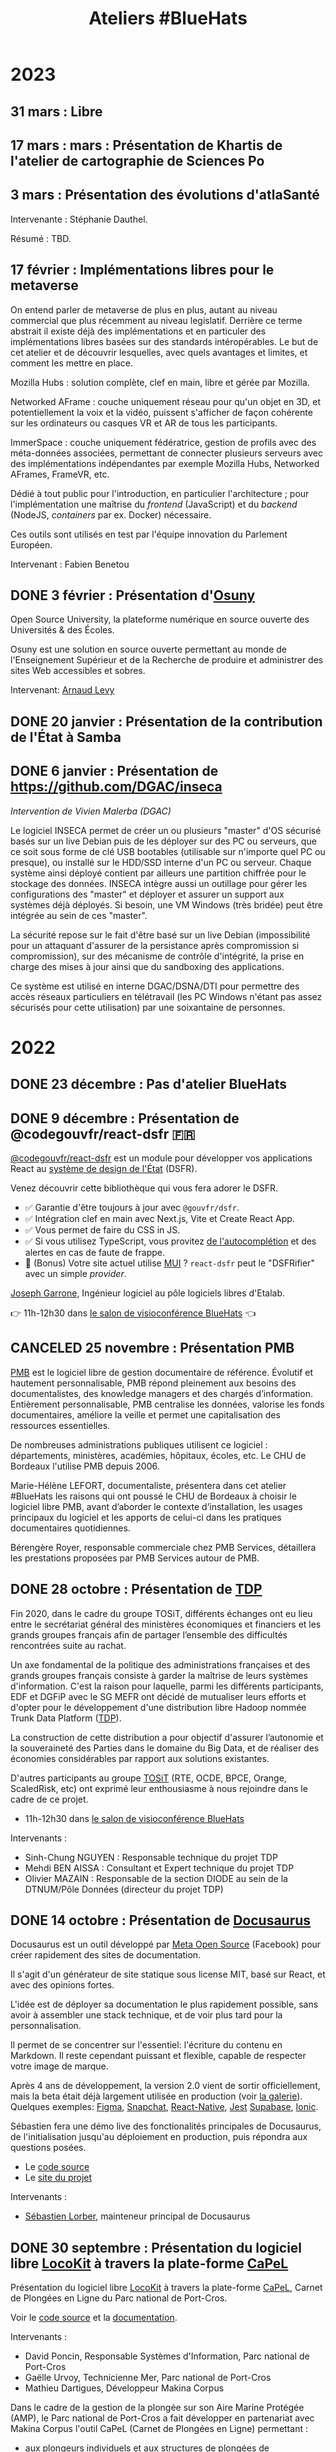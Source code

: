#+title: Ateliers #BlueHats
#+category: BLH

* 2023
  :PROPERTIES:
  :ID:       320a0c70-7e0d-4244-b756-ee99bf34e8b5
  :END:

** 31 mars : Libre
   :PROPERTIES:
   :ID:       3ca2f091-ca04-45dd-87a0-c7d3a4f9619c
   :END:

** 17 mars : mars : Présentation de Khartis de l'atelier de cartographie de Sciences Po
   :PROPERTIES:
   :ID:       586d2b25-dfa3-4203-8f7a-90284757e8f7
   :END:

** 3 mars : Présentation des évolutions d'atlaSanté
   SCHEDULED: <2023-03-03 ven. 11:00-12:30>
   :PROPERTIES:
   :ID:       dc80d464-2fe5-4e3b-b8f6-b24ccf0c2f5e
   :END:

Intervenante : Stéphanie Dauthel.

Résumé : TBD.

** 17 février : Implémentations libres pour le metaverse
   SCHEDULED: <2023-02-17 ven. 11:00-12:30>
   :PROPERTIES:
   :ID:       4d5b15ef-2bb7-41a9-8fef-462f1aec7046
   :END:
   
On entend parler de metaverse de plus en plus, autant au niveau
commercial que plus récemment au niveau legislatif.  Derrière ce terme
abstrait il existe déjà des implémentations et en particuler des
implémentations libres basées sur des standards intéropérables.  Le
but de cet atelier et de découvrir lesquelles, avec quels avantages et
limites, et comment les mettre en place.

Mozilla Hubs : solution complète, clef en main, libre et gérée par
Mozilla.

Networked AFrame : couche uniquement réseau pour qu'un objet en 3D, et
potentiellement la voix et la vidéo, puissent s'afficher de façon
cohérente sur les ordinateurs ou casques VR et AR de tous les
participants.

ImmerSpace : couche uniquement fédératrice, gestion de profils avec
des méta-données associées, permettant de connecter plusieurs serveurs
avec des implémentations indépendantes par exemple Mozilla Hubs,
Networked AFrames, FrameVR, etc.

Dédié à tout public pour l'introduction, en particulier
l'architecture ; pour l'implémentation une maîtrise du /frontend/
(JavaScript) et du /backend/ (NodeJS, /containers/ par ex. Docker)
nécessaire.

Ces outils sont utilisés en test par l'équipe innovation du Parlement
Européen.

Intervenant : Fabien Benetou
   
** DONE 3 février : Présentation d'[[https://www.osuny.org][Osuny]]
   SCHEDULED: <2023-02-03 ven. 11:00-12:30>
   :PROPERTIES:
   :ID:       7d92e667-7b5e-4e9b-8f84-08a9f43ebd15
   :END:

Open Source University, la plateforme numérique en source ouverte des Universités & des Écoles.

Osuny est une solution en source ouverte permettant au monde de l'Enseignement Supérieur et de la Recherche de produire et administrer des sites Web accessibles et sobres.

Intervenant: [[https://github.com/arnaudlevy][Arnaud Levy]]

** DONE 20 janvier : Présentation de la contribution de l'État à Samba
   SCHEDULED: <2023-01-20 ven. 11:00-12:30>
   :PROPERTIES:
   :ID:       689a45e6-4668-4ac2-a7bb-7e743112bfc2
   :END:

** DONE 6 janvier : Présentation de https://github.com/DGAC/inseca
   SCHEDULED: <2023-01-06 ven. 11:00-12:30>
   :PROPERTIES:
   :ID:       dc86234d-4422-43f2-9829-2dab192fb886
   :END:

/Intervention de Vivien Malerba (DGAC)/

Le logiciel INSECA permet de créer un ou plusieurs "master" d'OS
sécurisé basés sur un live Debian puis de les déployer sur des PC ou
serveurs, que ce soit sous forme de clé USB bootables (utilisable sur
n'importe quel PC ou presque), ou installé sur le HDD/SSD interne d'un
PC ou serveur. Chaque système ainsi déployé contient par ailleurs une
partition chiffrée pour le stockage des données. INSECA intègre aussi
un outillage pour gérer les configurations des "master" et déployer et
assurer un support aux systèmes déjà déployés. Si besoin, une VM
Windows (très bridée) peut être intégrée au sein de ces "master".

La sécurité repose sur le fait d'être basé sur un live Debian
(impossibilité pour un attaquant d'assurer de la persistance après
compromission si compromission), sur des mécanisme de contrôle
d'intégrité, la prise en charge des mises à jour ainsi que du
sandboxing des applications.

Ce système est utilisé en interne DGAC/DSNA/DTI pour permettre des
accès réseaux particuliers en télétravail (les PC Windows n'étant pas
assez sécurisés pour cette utilisation) par une soixantaine de
personnes.

* 2022
  :PROPERTIES:
  :ID:       4ee2e336-8ae9-400d-810b-c1a5c173add6
  :END:

** DONE 23 décembre : Pas d'atelier BlueHats
   SCHEDULED: <2022-12-23 ven. 11:00-12:30>
   :PROPERTIES:
   :ID:       7e20fbd3-3326-4395-84c2-e178c31f3a1b
   :END:
   
** DONE 9 décembre : Présentation de @codegouvfr/react-dsfr 🇫🇷
   SCHEDULED: <2022-12-09 ven. 11:00-12:30>
   :PROPERTIES:
   :ID:       ece52908-62d2-11ed-9b6a-0242ac120002
   :END:
   
[[https://github.com/etalab/react-dsfr][@codegouvfr/react-dsfr]] est un module pour développer vos applications
React au [[https://www.systeme-de-design.gouv.fr/][système de design de l'État]] (DSFR).

Venez découvrir cette bibliothèque qui vous fera adorer le DSFR.

- ✅ Garantie d'être toujours à jour avec =@gouvfr/dsfr=.
- ✅ Intégration clef en main avec Next.js, Vite et Create React App.
- ✅ Vous permet de faire du CSS in JS.  
- ✅ Si vous utilisez TypeScript, vous provitez [[https://2099829344-files.gitbook.io/~/files/v0/b/gitbook-x-prod.appspot.com/o/spaces%2Fcccd1rMVr8ooPvsgugcw%2Fuploads%2FUp21VsKVEqa9DrxkB3sX%2Ffrcx.gif?alt=media&token=3bc1be6d-8d31-423f-8525-1386bb49c24b][de l'autocomplétion]] et des alertes en cas de faute de frappe.
- 🐸 (Bonus) Votre site actuel utilise [[https://mui.org][MUI]] ? =react-dsfr= peut le "DSFRifier" avec un simple /provider/.

[[https://github.com/garronej][Joseph Garrone]], Ingénieur logiciel au pôle logiciels libres d'Etalab.

👉 11h-12h30 dans [[https://webinaire.numerique.gouv.fr//meeting/signin/362/creator/369/hash/84c9902a44b481830388d5d69c808eb669da0a5b][le salon de visioconférence BlueHats]] 👈
   
** CANCELED 25 novembre : Présentation PMB
   SCHEDULED: <2022-11-25 ven. 11:00-12:30>
   :PROPERTIES:
   :ID:       901b282d-ac1c-4abe-8593-b92a88f04683
   :END:

[[https://fr.wikipedia.org/wiki/PMB_(logiciel)][PMB]] est le logiciel libre de gestion documentaire de référence.
Évolutif et hautement personnalisable, PMB répond pleinement aux
besoins des documentalistes, des knowledge managers et des chargés
d’information. Entièrement personnalisable, PMB centralise les
données, valorise les fonds documentaires, améliore la veille et
permet une capitalisation des ressources essentielles.

De nombreuses administrations publiques utilisent ce logiciel :
départements, ministères, académies, hôpitaux, écoles, etc.  Le CHU de
Bordeaux l'utilise PMB depuis 2006.

Marie-Hélène LEFORT, documentaliste, présentera dans cet atelier
#BlueHats les raisons qui ont poussé le CHU de Bordeaux à choisir le
logiciel libre PMB, avant d’aborder le contexte d’installation, les
usages principaux du logiciel et les apports de celui-ci dans les
pratiques documentaires quotidiennes.

Bérengère Royer, responsable commerciale chez PMB Services, détaillera
les prestations proposées par PMB Services autour de PMB.

** DONE 28 octobre : Présentation de [[https://github.com/TOSIT-IO/TDP][TDP]]
   SCHEDULED: <2022-10-28 ven. 11:00-12:30>
   :PROPERTIES:
   :ID:       05d29c8c-74a5-4f6f-8d70-eba43ba0b97e
   :END:

Fin 2020, dans le cadre du groupe TOSiT, différents échanges ont eu
lieu entre le secrétariat général des ministères économiques et
financiers et les grands groupes français afin de partager l’ensemble
des difficultés rencontrées suite au rachat.

Un axe fondamental de la politique des administrations françaises et
des grands groupes français consiste à garder la maîtrise de leurs
systèmes d'information. C'est la raison pour laquelle, parmi les
différents participants, EDF et DGFiP avec le SG MEFR ont décidé de
mutualiser leurs efforts et d'opter pour le développement d'une
distribution libre Hadoop nommée Trunk Data Platform ([[https://github.com/TOSIT-IO/TDP][TDP]]).

La construction de cette distribution a pour objectif d'assurer
l’autonomie et la souveraineté des Parties dans le domaine du Big
Data, et de réaliser des économies considérables par rapport aux
solutions existantes.

D'autres participants au groupe [[https://tosit.fr/][TOSiT]] (RTE, OCDE, BPCE, Orange,
ScaledRisk, etc) ont exprimé leur enthousiasme à nous rejoindre dans
le cadre de ce projet.

- 11h-12h30 dans [[https://webinaire.numerique.gouv.fr//meeting/signin/362/creator/369/hash/84c9902a44b481830388d5d69c808eb669da0a5b][le salon de visioconférence BlueHats]]

Intervenants :

- Sinh-Chung NGUYEN : Responsable technique du projet TDP
- Mehdi BEN AISSA : Consultant et Expert technique du projet TDP
- Olivier MAZAIN : Responsable de la section DIODE au sein de la DTNUM/Pôle Données (directeur du projet TDP)

** DONE 14 octobre : Présentation de [[https://docusaurus.io][Docusaurus]]
   SCHEDULED: <2022-10-14 ven. 11:00-12:30>
   :PROPERTIES:
   :ID:       d6167d10-be4c-4d15-b0ac-7aff7000e3b4
   :END:
   
Docusaurus est un outil développé par [[https://opensource.fb.com][Meta Open Source]] (Facebook) pour
créer rapidement des sites de documentation.

Il s'agit d'un générateur de site statique sous license MIT, basé sur
React, et avec des opinions fortes.

L'idée est de déployer sa documentation le plus rapidement possible,
sans avoir à assembler une stack technique, et de voir plus tard pour
la personnalisation.

Il permet de se concentrer sur l'essentiel: l'écriture du contenu en
Markdown. Il reste cependant puissant et flexible, capable de
respecter votre image de marque.

Après 4 ans de développement, la version 2.0 vient de sortir
officiellement, mais la beta était déjà largement utilisée en
production (voir [[https://docusaurus.io/showcase][la galerie]]). Quelques exemples: [[https://www.figma.com/plugin-docs/][Figma]], [[https://docs.snap.com][Snapchat]],
[[https://reactnative.dev][React-Native]], [[https://jestjs.io][Jest]] [[https://supabase.com/docs][Supabase]], [[https://ionicframework.com/docs][Ionic]].

Sébastien fera une démo live des fonctionalités principales de
Docusaurus, de l'initialisation jusqu'au déploiement en production,
puis répondra aux questions posées.

- Le [[https://github.com/facebook/docusaurus][code source]]
- Le [[https://docusaurus.io/][site du projet]]

Intervenants :

- [[https://sebastienlorber.com][Sébastien Lorber]], mainteneur principal de Docusaurus
   
** DONE 30 septembre : Présentation du logiciel libre [[https://locokit.io][LocoKit]] à travers la plate-forme [[https://capel.portcros-parcnational.fr/][CaPeL]]
   SCHEDULED: <2022-09-30 ven. 11:00-12:30>
   :PROPERTIES:
   :ID:       e1c1904b-246e-4521-9dd3-499785c47550
   :END:

Présentation du logiciel libre [[https://locokit.io][LocoKit]] à travers la plate-forme [[https://capel.portcros-parcnational.fr/][CaPeL]],
Carnet de Plongées en Ligne du Parc national de Port-Cros.

Voir le [[https://github.com/locokit/locokit][code source]] et la [[https://docs.locokit.io][documentation]].

Intervenants :

- David Poncin, Responsable Systèmes d'Information, Parc national de Port-Cros
- Gaëlle Urvoy, Technicienne Mer, Parc national de Port-Cros
- Mathieu Dartigues, Développeur Makina Corpus

Dans le cadre de la gestion de la plongée sur son Aire Marine Protégée (AMP),
le Parc national de Port-Cros a fait développer en partenariat avec Makina Corpus 
l'outil CaPeL (Carnet de Plongées en Ligne) permettant :

- aux plongeurs individuels et aux structures de plongées de
  1. signer le règlement pour obtenir l'autorisation de plongée
  2. déclarer ses plongées pour obtenir des statistiques sur son activité de plongée
  3. déclarer de nouveaux spots de plongée et demander leur publication
- au Parc national de Port-Cros de
  1. disposer d'une base de données centralisant les signatures de règlements et les plongées, en lieu et place de données tableur
  2. accueillir d'autres aires marines protégées sur la plate-forme, et simplifier les démarches des plongeurs/structures
  3. générer des statistiques sur l'activité de plongée au sein de l'AMP

Cette application web a été développée grâce à une brique low-code libre, LocoKit, permettant :

- une configuration souple et évolutive du modèle de données
- une configuration des écrans de l'application à partir des données de l'application
- une gestion des permissions d'accès selon le rôle de l'utilisateur
- un déclenchement des processus à partir des interactions de l'utilisateur (génération d'un PDF pour la signature du règlement, par exemple)
- une visualisation / interaction adaptée sur les données géographiques

Cet atelier permettra de vous présenter la plate-forme CaPeL
à travers ses différents usages ainsi que les possibilités de réutilisation
qu'offrent l'outil.

Vous découvrirez également l'outil libre LocoKit
et les différentes fonctionnalités qui ont été utilisées 
dans le cadre de la fabrication de CaPeL.

** DONE 16 septembre : Présentation de NixOS et son écosystème
   SCHEDULED: <2022-09-16 ven. 11:00-12:30>
   :PROPERTIES:
   :ID:       bd42ba42-4e7e-40ef-bc95-fea8d4814d15
   :END:

[[https://nixos.org][NixOS]] est une distribution Linux particulière, derrière cette distribution, il existe un écosystème développé depuis 2003.

Culminant à la thèse de Nix en 2006, le gestionnaire de paquets (de la même nature que =apt-get= ou =rpm=), central dans l'écosystème.

Nix se distingue des gestionnaires de paquets usuels en l'adoption d'un langage de programmation reposant sur les paradigmes fonctionnels pour décrire les logiciels empaquetés : [[https://github.com/NixOS/nixpkgs/][nixpkgs]] le « centre logiciel » de l'écosystème Nix en est son représentant canonique.

NixOS se distingue quant à lui en réutilisant intensivement ce langage afin de créer un langage de configuration « natif » au système, appelé le système de module NixOS, il est semblable à un système expert de configuration de services (e.g. serveurs web, serveurs applicatifs, et plus encore).

Nous verrons :

- Présentation des idées de bases de Nix: abandon du modèle FHS, chemin identifié par une empreinte cryptographique, dérivations comme généralisation du concept de paquet
- Présentation de ce qu'on peut faire avec Nix: scripts universels auto-empaquetés, diminution de la surface d'attaque, production d'images en tout genre (Docker, machines virtuelles)
- Présentation des idées de bases de NixOS: la dérivation « système », le système de modules NixOS, retours en arrière natifs
- Présentation de ce qu'on peut faire avec NixOS: capturer son système sous forme d'expression, gérer des flottes de serveurs, tester sans peur, introspecter son système

Intervenant : [[https://github.com/RaitoBezarius][Ryan Lahfa]]

** DONE 2 septembre : Des outils pour mettre en valeur votre projet libre
   SCHEDULED: <2022-09-02 ven. 11:00-12:30>
   :PROPERTIES:
   :ID:       9a86675d-a40a-49b3-b4ea-790eac273faf
   :END:

Quels outils et méthodes pour parvenir à ce que votre projet libre
soit vu, réutilisé et éventuellement trouve des contributeurs ?

Nous ferons un retour d'expérience sur :

- Comment crée rapidement votre README.md afin qu'il soit facteur de crédibilité pour votre projet.  
- Comment mettre en place un site promotionnel grâce a [[https://www.gitlanding.dev][GitLanding]]
- Comment mettre en place un site de documentation collaboratif avec [[https://wwwgitbook.com][GitBook]]
- Quels sont les canaux de communications qui permettent d'avoir des yeux sur votre projet lorsque vous n'avez pas d'influence particulière sur les réseaux sociaux.

Intervenants : [[https://github.com/garronej][Joseph Garrone]], [[https://github.com/thieryw][William Thiery]]

- 11h-12h30 dans [[https://webinaire.numerique.gouv.fr//meeting/signin/362/creator/369/hash/84c9902a44b481830388d5d69c808eb669da0a5b][le salon de visioconférence BlueHats]]

** DONE 8 juillet : Présentation de l'outil [[https://keycloakify.dev][Keycloakify]]
   SCHEDULED: <2022-07-08 ven. 11:00-12:30>
   :PROPERTIES:
   :ID:       f6f9495d-cdb3-49f3-928f-09eb1b115129
   :END:

Présentation de l'outil [[https://keycloakify.dev][Keycloakify]] qui permet de personnaliser les pages de login et register de Keycloak.

Grâce à Keycloakify, plus besoin d'arbitrer entre l'UX et la sécurité, vos utilisateurs ne se rendront même pas compte qu'ils sont redirigés.

Intervenant: [[https://github.com/garronej][Joseph Garrone]].

- 11h-12h30 dans [[https://webinaire.numerique.gouv.fr//meeting/signin/362/creator/369/hash/84c9902a44b481830388d5d69c808eb669da0a5b][le salon de visioconférence BlueHats]]

** DONE 24 juin : Présentation des marchés de support et d'expertise logiciels libres
   SCHEDULED: <2022-06-24 ven. 11:00-12:30>
   :PROPERTIES:
   :ID:       22f6e624-848a-4293-8308-3ad21ba030eb
   :END:

Depuis une vingtaine d’années, les logiciels libres ont fait leur
entrée dans les SI des administrations.  Afin d’en sécuriser
l’utilisation croissante, des marchés de support et d’expertise ont
été mis en place. Ces marchés pilotés par la DGFiP sont aux bénéfices
de l’ensemble des administrations d’État.  L’objet de cette
présentation est d’en présenter le fonctionnement, les moyens de
sollicitation et les productions.

Intervenant: Bruno Gaschet (DGFiP)

- 11h-12h30 dans [[https://webinaire.numerique.gouv.fr//meeting/signin/362/creator/369/hash/84c9902a44b481830388d5d69c808eb669da0a5b][le salon de visioconférence BlueHats]]

** DONE 10 juin : Présentation du logiciel libre GeoRivière
   SCHEDULED: <2022-06-10 ven. 11:00-12:30>
   :PROPERTIES:
   :ID:       bcaa3d2f-e5b2-40e2-aadd-9c7f267ffbc7
   :END:

- 11h-12h30 dans [[https://webinaire.numerique.gouv.fr//meeting/signin/362/creator/369/hash/84c9902a44b481830388d5d69c808eb669da0a5b][le salon de visioconférence BlueHats]]

Présentation du logiciel libre [[https://makina-corpus.com/sig-webmapping/georiviere-outil-gestion-suivi-cours-eau#corps][GeoRivière]] - voir le [[https://github.com/Georiviere][code source]] et la
[[https://georiviere.readthedocs.io/en/stable/][documentation]].

Intervenants :

 1. Thomas Magnin-Feysot, Chargé de mission SIG/Informatique/
    Evaluation, Parc naturel régional du Haut-Jura
 2. Emmanuelle Helly, Développeuse Python/Django/Geotrek/GeoRivière,
    Makina Corpus

Dans le cadre de l’exercice de la GEMAPI (GEstion des Milieux
Aquatiques et Préventions des Inondations) sur son territoire, le
Parc naturel régional du haut-Jura a fait développer en partenariat
avec Makina Corpus l’outil GeoRivière visant à organiser les données
et à accompagner les techniciens dans leurs tâches courantes de
gestion et de suivi des cours d'eau.

L’outil permet sur un territoire de compétence ou sur un bassin
versant :

1. d’avoir une base de données cartographique partagée, cohérente et
   valide à long terme. Cette base permet de capitaliser l’ensemble
   des informations sur le long terme ;
2. de structurer les observations terrain effectuées par l’équipe
   technique pour mieux connaître et gérer les rivières ;
3. d’organiser et visualiser l’ensemble des données de suivi et de
   surveillance des cours d’eau ;
4. de planifier les actions d’entretien courant et de restauration
   des milieux aquatiques, en permettant une gestion administrative
   et financière facilitée.

Cette application web se veut générique et paramétrable dans
l'objectif d'une utilisation par toutes autres collectivités
titulaires de la compétence GEMAPI, intervenant dans des contextes
hydrogéologiques différents. Il est possible d'importer des données
externes, notamment celles des APIs Hub'eau température, qualité de
l'eau et hydrométrie, d'autres intégrations sont prévues par la suite.

Le choix volontaire d'utiliser des technologies Open Source et de
libérer de 100% du code de développement permet à tout gestionnaire de
rivière intéressé de télécharger, de déployer et de faire évoluer
librement GeoRivière. Le développement de nouvelles fonctionnalités
seront accessibles à toute la « communauté d’utilisateurs ».

Cet atelier permettra de vous présenter l’outil et ses différentes
fonctionnalités ainsi que les possibilités de déploiement et
d’utilisation sur votre territoire.

** DONE 20 mai : Présentation de Catala
   SCHEDULED: <2022-05-20 ven. 11:00-12:00>
   :PROPERTIES:
   :ID:       31e8ca2d-ff70-4171-b349-997b1237dafc
   :END:

Un certain nombre d’administrations et d’entreprises maintiennent des
programmes informatiques afin de calculer des montants d’impôt,
allocations, cotisations, pensions, etc. à partir de données de leurs
usagers. Transformer les textes de loi qui régissent ces calculs en
code est une tâche très difficile, car elle requiert une double
expertise juridique et informatique. De plus, la complexité inhérente
des textes de loi et leur style de rédaction empêche activement la
constitution d’une base de code saine et maintenable. En s’inspirant
des travaux de Sarah Lawsky, professeure de droit fiscal et titulaire
d’un doctorat en logique, le langage dédié Catala propose un nouveau
processus de transformation de la loi en code, basé sur la
programmation littéraire et en binôme. Le compilateur de Catala, basé
sur une sémantique formelle du langage, permet également l’intégration
du code dans virtuellement n’importe quelle architecture legacy grâce
à la compilation. Le projet est soutenu par une équipe
interdisciplinaire comprenant notamment Denis Merigoux, doctorant en
informatique à l’Inria, et Liane Huttner, doctorante en droit à Paris
I.

- Le site web du langage : https://catala-lang.org
- Le dépôt des sources : https://github.com/CatalaLang/catala
- Un article accessible en français : https://hal.inria.fr/hal-03128248/document

Intervention de Denis Merigoux.

- [[https://communs.numerique.gouv.fr/ateliers/catala/][Revoir la session]]

** CANCELED 13 mai REPORTÉ !!! Créer sa documentation technique ou logicielle avec Scenari Dokiel
   :PROPERTIES:
   :ID:       a83e559c-fbfa-4a53-89de-0371af893ca5
   :END:

*ATTENTION, cet atelier n'aura pas lieu le 13 mai, il a été reporté à une date ultérieure.*

[[https://doc.scenari.software/Dokiel/fr/][Dokiel]] est un logiciel libre [[https://scenari.org/][Scenari]] qui permet de créer collaborativement de la documentation technique et/ou logicielle et y associer du contenu de formation.

[[https://doc.scenari.software/Dokiel/fr/][Dokiel]] s'adresse aux rédacteurs techniques et formateurs des éditeurs de logiciels, industriels, fabricants d'équipements, directions informatiques, services support...

La documentation ainsi créée peut être diffusée sous forme de PDF, web ou scorm.

Quels intérêts ?
- Concevoir des objets métiers avancés (arbre synoptique, écran interactif, lecteur de procédure, quiz...) sans pré-requis technique, ni connaissance HTML
- Automatiser la publication multi-format (pdf, web, scorm) et multi-canal (internet, intranet, plate-forme de formation, impression,...), à partir d'une source unique de contenu
- Réduire le temps de mise à jour : la modification d'un fragment de contenu est répercutée sur l'ensemble des documents qui l'intègrent
- Organiser le travail collaboratif d'une équipe : rédaction, relecture, validation (dans un environnement client/serveur)

** DONE 22 avril : Présentation de Démarches simplifiées
   SCHEDULED: <2022-04-22 ven. 11:00-12:30>
   :PROPERTIES:
   :ID:       392067d7-a3c3-43d6-be8d-33232ddf159a
   :END:

Démarches Simplifiées (DS) est le logiciel libre pour créer des
démarches administratives en ligne. Il offre une utilisation facile et
intuitive autant pour l'agent créant la démarche, que le citoyen
souhaitant la remplir.

Le logiciel DS compte aujourd'hui trois instances publiques (celle de
la DINUM, celle de l'ADULLACT et celle du GIP Territoire Numérique
Bourgogne-Franche-Comté)

La DINUM, Direction Interministériel du Numérique est la "DSI de
l'État". L'ADULLACT est l'association de collectivités, créée il y a
maintenant 20 ans, pour mutualiser les logiciels libre dans les
domaines métiers des collectivités.

- [[https://communs.numerique.gouv.fr/ateliers/demarches-simplifiees/][Revoir la session]]

Intervenants :

- Christophe ROBILLARD [[https://github.com/krichtof][@krichtof]], DINUM
- Pascal KUCZYNSKI, ADULLACT
- Matthieu FAURE [[https://github.com/mfaure][@mfaure]], ADULLACT

- 11h00-12h30 dans [[https://webinaire.numerique.gouv.fr//meeting/signin/362/creator/369/hash/84c9902a44b481830388d5d69c808eb669da0a5b][le salon de visioconférence BlueHats]]

Programme prévisionnel :

- DS de l'idée initale à aujourd'hui un logiciel reconnu
- Nouveaux besoins, le virage avec les collectivités
- DINUM / ADULLACT : récit d'une collaboration pour un commun numérique

** DONE 8 avril : Atelier avec France Brevets
   SCHEDULED: <2022-04-08 ven. 11:00-12:30>
   :PROPERTIES:
   :ID:       103c951d-f48e-44c8-a494-5c18befc0318
   :END:

France Brevets est une structure qui accompagne depuis plus de 10 ans
les organismes de recherche, startups, PMEs, grands groupes ainsi que
l’État français en matière de propriété intellectuelle.

Dans cet atelier, France Brevets illustrera la relation entre les
logiciels open source et les brevets, et fournira un éclairage sur les
informations clé à connaitre avant la publication du code ouvert.

- [[https://communs.numerique.gouv.fr/ateliers/france-brevets/][Revoir la session]]

Intervenants :

- Didier Patry, Président / DG
- Guillaume Ménage, DG Adjoint
- Adriano Spatola, Chargé d'affaires

** DONE 11 mars : Présentation de Squash TM
   SCHEDULED: <2022-03-11 ven. 09:30-11:00>
   :PROPERTIES:
   :ID:       40920d34-5bce-4a06-832f-05888021200b
   :LOCATION: https://webinaire.numerique.gouv.fr//meeting/signin/362/creator/369/hash/84c9902a44b481830388d5d69c808eb669da0a5b
   :END:


Squash TM est une application full web de gestion de patrimoine de
test. Sa philosophie et son ergonomie apportent un cadre structurant
pour initier une activité de test comme pour l'industrialiser, dans
des contextes projet Cycle en V ou Agile.

Squash TM permet de raffiner les spécifications de l'application en
exigences, d'en vérifier la couverture par des cas de tests, et
d'organiser ces cas de test dans des campagnes de tests à exécuter.
Un espace dédié au pilotage permet en outre d'assurer le suivi de la
qualité du système testé, et l'avancée de sa qualification.

Dans cet atelier, Gérald Berjot et Sébastien Touzet nous présenteront
l'activité de test fonctionnel au sein de l'Agirc-Arrco, et comment
les testeurs utilisent Squash TM pour garantir la qualité de leurs
applications.

- [[https://communs.numerique.gouv.fr/ateliers/squash-tm/][Revoir la session]]

** DONE 25 février : Présentation de la licence European Union Public Licence
   SCHEDULED: <2022-02-25 ven. 11:00-12:30>
   :PROPERTIES:
   :ID:       7d62157c-7d58-4d74-8d15-68ade1c0d094
   :END:

Présentation de la licence "European Union Public Licence" par
Patrice-Emmanuel Schmitz.

- [[https://communs.numerique.gouv.fr/ateliers/eupl/][Revoir la session]]

** DONE 11 février : Présentation de l'outil VersLeLibre (AMUE)
   SCHEDULED: <2022-02-11 ven. 11:00-12:00>
   :PROPERTIES:
   :ID:       084a3ea7-fcad-4cca-9074-e632afe92c31
   :END:

Bertrand Mocquet et David Rongeat de l’[[https://www.amue.fr][Amue]] présenteront un outil
méthodologique, VersLeLibre, qui permet des autoévaluations de
solutions numériques pour prévoir l’ouverture de leur code.

Ils placeront ce dispositif dans le contexte Enseignement Supérieur et
Recherche et la stratégie de l’Amue, présenteront leur retour
d’expériences avec ce dispositif.

Ils animeront enfin un échange pour que cet outil devienne une
solution d’autoévaluation pour toutes les solutions numériques
candidates à l’ouverture de leur code.

Vous pouvez consulter le document de présentation de [[https://data.amue.fr/ressources/VersLeLibre_UnOutilDAideALaDecisionAAllerVersLeLibre_VersionFinale_V2-CCBYSA.pdf][l'outil
VersLeLibre au format PDF]].

- [[https://communs.numerique.gouv.fr/ateliers/amue-verslelibre/][Revoir la session]]
- Intervention de Bertrand Mocquet et David Rongeat (Amue)

** DONE 28 janvier : Présentation de Rudder
   SCHEDULED: <2022-01-28 ven. 11:00-12:30>
   :PROPERTIES:
   :ID:       6e0a70f6-2fea-48aa-bb0c-00aec0c0e871
   :END:

Rudder est un logiciel d'automatisation des infrastructures systèmes,
qu'elles soient sur site, dans le cloud ou en hybride.  Il assure le
déploiement ainsi que le maintien opérationnel et de sécurité au
niveau OS, middleware et applicatif.  Une interface Web centralise la
gestion des serveurs, et apporte ainsi un contrôle global et une
visibilité accrue, permettant de les maintenir fiables et sécurisés en
permanence. Son fonctionnement repose sur des rôles et directives
attribués à des groupes. La collecte des informations se fait par
l'intermédiaire d'un agent installé sur chaque nœud.

Pour plus d'informations, visitez le [[https://www.rudder.io/][site Rudder]].  Rudder est aussi
référencé dans le [[https://sill.etalab.gouv.fr/fr/software?id=164][SILL]].

Lors de cet atelier, Alexandre Brianceau, CEO de [[https://www.rudder.io/company/][Normation]], l’éditeur
de Rudder, présentera la solution et son historique. Emmanuel Roguet,
responsable du Centre de Responsabilité Technique Hébergement du
Ministère de l’Éducation Nationale présentera ce service et ses
missions. Stéphane Paillet, sysadmin GNU Linux au sein de CRT fera
ensuite un retour d’expérience de l’utilisation du logiciel au sein de
la Plateforme d’Hébergement Mutualisé de l’Éducation Nationale.

- Intervention d'Alexandre Brianceau, Emmanuel Roguet et Stéphane
  Paillet, suivi d'une session de questions et réponses.

** DONE 14 janvier : Stratégie Open Source de RTE
   SCHEDULED: <2022-01-14 ven. 11:00-12:30>
   :PROPERTIES:
   :ID:       66d9c0ac-802f-4868-87a7-00ef01edf69c
   :END:

Présentation de la Stratégie Open Source externe de RTE et de sa
stratégie interne avec l'initiative DevStudio, afin de permettre à
tout salarié de bien développer.

RTE, gestionnaire du réseau de transport d’électricité français, a
pour mission d’accélérer la transition énergétique en adaptant les
infrastructures de réseau et les processus opérationnels.  Pour cela,
l’entreprise mise en particulier sur des solutions logicielles.  En
2018, RTE a décidé de s’engager dans une démarche open source
ambitieuse pour répondre aux enjeux d’innovation et d’accélération de
la feuille de route logicielle tout en préservant la performance
opérationnelle.

Une collaboration avec The Linux Foundation a notamment abouti à la
création de LF Energy, première fondation consacrée aux besoins de la
transition énergétique.  Aujourd’hui LF Energy héberge 6 projets coeur
de métier de RTE et réunit une quarantaine de membres.  RTE cherche
également à développer son implication dans les communautés open
source autres, en participant à des initiatives telles que TOSIT
(association de grands-comptes consommateurs d’open source) ou Hermine
(projet communautaire initié par Inno3 sur la conformité).

Le témoignage portera sur le retour d’expérience de RTE dans la mise
en œuvre d’une stratégie open source dans une verticale industrielle
telle que l’énergie.

Il sera complété par un aperçu de l'initiative Inner source de RTE, le
DevStudio, basé sur un socle 100% open source et permettant de
faciliter la transition vers un mode de développement ouvert.

- [[https://communs.numerique.gouv.fr/ateliers/rte/][Revoir la session]]
- Intervention de Gwilherm Poullennec et Lucian Balea
- Consulter la [[https://speakerdeck.com/bluehats/strategie-rte-une-strategie-open-source-au-coeur-des-activites-logicielles-de-demain][première]] et la [[https://speakerdeck.com/bluehats/strategie-rte-presentation-du-devstudio][deuxième]] présentations

* 2021
  :PROPERTIES:
  :ID:       cc85b175-39be-4fc5-a6d1-bb04be323b84
  :END:

** DONE 10 décembre : Propriété intellectuelle dans les marchés publics
   SCHEDULED: <2021-12-10 ven. 11:00-12:30>
   :PROPERTIES:
   :ID:       5d0f2313-191a-4a7b-944b-bbcecb2fb171
   :LOCATION: https://webinaire.numerique.gouv.fr//meeting/signin/362/creator/369/hash/84c9902a44b481830388d5d69c808eb669da0a5b
   :END:

Anne-Claire Viala et Sylvia Israel, de la mission d'appui au
patrimoine immatériel de l'État, proposeront une introduction aux
enjeux de propriété intellectuelle dans les achats informatiques de
l'administration.  Elles insisteront sur le rôle clef des directeurs
des systèmes d'information dans la définition des besoins
d'utilisation et de réutilisation des livrables.

Voir le [[https://www.economie.gouv.fr/files/files/directions_services/apie/propriete_intellectuelle/publications/Guide_CCAG2104.pdf][guide de mise en œuvre de la clause de propriété intellectuelle, avril 2021]]

- 11h00-12h30 dans [[https://webinaire.numerique.gouv.fr//meeting/signin/362/creator/369/hash/84c9902a44b481830388d5d69c808eb669da0a5b][le salon de visioconférence BlueHats]]
- 11h00-12h30 : Anne-Claire Viala et Sylvia Israel (APIE, DAJ).
- [[https://speakerdeck.com/bluehats/propriete-intellectuelle-dans-les-marches-publics-informatiques][Consulter la présentation]]
- [[https://dai.ly/x866ogt][Revoir la session]]

** DONE 22 octobre : Présentation des outils et librairies Open Source développés par le médialab de Sciences Po
   SCHEDULED: <2021-10-22 ven. 11:00-12:30>
   :PROPERTIES:
   :ID:       c3366ad4-c98d-4cfd-82f6-dd0f423e42aa
   :END:

Le médialab de SciencesPo, fondé par Bruno Latour il y a maintenant
une dizaine d'année, est un laboratoire de recherche ayant pour
objectif de faire travailler ensemble chercheur·se·s en sciences
sociales, designers et ingénieur·e·s. Dans le cadre de ses projets, il
conçoit et maintient une multitude d'outils Open Source pour la
recherche et la société civile. Faisons ensemble une brève visite
guidée de ces différents outils, pouvant aller des applications web
destinées aux étudiants jusqu'aux outils en ligne de commande pour la
collecte de données en ligne ou aux librairies de code bas-niveau
servant à optimiser certains calculs.

- 11h00-12h30 dans [[https://webinaire.numerique.gouv.fr//meeting/signin/362/creator/369/hash/84c9902a44b481830388d5d69c808eb669da0a5b][le salon de visioconférence BlueHats]]
- 11h00-12h30 : Intervention de Guillaume Plique avec démos et temps d'échanges
- [[https://dai.ly/x8511pn][Revoir sur le compte Dailymotion d'Etalab]]
- [[https://bbb-dinum-scalelite.visio.education.fr/playback/presentation/2.3/22298bc9d93b53540248207bc3f9e31260f3b4f1-1634892301849][Revoir la session]]

** DONE 8 octobre : Les outils Framasoft dans l'administration publique et présentation de framaforms/[[https://framablog.org/2021/05/25/oubliez-framaforms-le-logiciel-faites-de-la-place-a-yakforms/][Yakforms]]
   SCHEDULED: <2021-10-08 ven. 11:00-12:30>
   :PROPERTIES:
   :ID:       5dfc28b6-197a-43b4-9086-2661ad00ab25
   :END:

*** Intervention : Les outils Framasoft dans l'administration
    :PROPERTIES:
    :ID:       3dbbd25d-230a-4a42-afdd-2ca75e4a6492
    :END:

L'intervention commencera par un bref rappel historique sur le
contexte de la création et le développement de l'association
Framasoft, notamment avec l'administration publique.

Un second temps sera consacré au virage pris par l'association en 2014
avec la campagne "Dégooglisons Internet" et son offre de 34 services
libres, éthiques, décentralisés et solidaires.

Enfin, un dernier temps sera consacré à la question de l'édition
logicielle par une structure d'éducation populaire (avec les exemples
de PeerTube, Mobilizon ou Framaforms) afin de souligner les
difficultés (financement, gestion communautaire, pérennité,
responsabilités juridiques, partenariats, etc) qu'une association
comme Framasoft peut rencontrer, spécifiquement dans son articulation
avec les services de l'État.

- [[https://asso.framasoft.org/nextcloud/s/qwoKPgRxko894yj][Voir le support de présentation]]

*** Intervention : Yakforms
    :PROPERTIES:
    :ID:       04de124e-49db-4d2d-bd8d-3764c574714b
    :END:

Framaforms est un logiciel libre de création de formulaires, lancé par
Framasoft en 2016 dans le cadre de sa campagne « Degooglisons
Internet », diffusé notamment sous forme de service en ligne
https://framaforms.org . Il rencontre rapidement un grand succès, et
reste à ce jour une des seules alternatives libres et respectueuses de
la vie privée à Google Forms.

Un travail a été réalisé pendant la période 2020-2021 pour faciliter
l'essaimage du logiciel et l'émanciper de l'association Framasoft :
le logiciel Framaforms est devenu Yakforms. Nous souhaitions pour
cette présentation revenir sur l'historique de ce logiciel rendu à sa
communauté, sur les possibilités qu'il offre et ses perspectives
d'évolution.

- 11h-11h45 : Framasoft, une plateforme de services et de logiciels à
  disposition de toutes et tous ? Intervention de Pierre-Yves Gosset,
  codirecteur de Framasoft

- 11h45-12h20 : Étude de cas : le logiciel Yakforms. Intervention de
  Théophile Lemarié, mainteneur de Yakforms et de framaforms.org.

- [[https://asso.framasoft.org/nextcloud/s/H27X35Aeycc5AoG][Voir le support de présentation]]

*** Revoir
    :PROPERTIES:
    :ID:       3cce25d2-2d87-4fe6-bf67-1356289bf40a
    :END:

- Vous pouvez [[https://bbb-dinum-scalelite.visio.education.fr/playback/presentation/2.3/22298bc9d93b53540248207bc3f9e31260f3b4f1-1633683557557][revoir la session ici]].
- Vous pouvez accéder aux [[https://asso.framasoft.org/nextcloud/s/pEw4nHCEYEETKAn][supports de présentation ici]].

** DONE 24 septembre : Présentation du Standard pour un code informatique public, et retour d'expérience OpenFisca (EN)
   SCHEDULED: <2021-09-24 ven. 11:00-12:30>
   :PROPERTIES:
   :ID:       5e179321-784f-48be-879b-212afd0b3d8f
   :END:

_English version follows_

Le Standard pour un code informatique public est un ensemble de
critères qui ont pour vocation d’aider les administrations publiques à
rapprocher les politiques publiques avec les logiciels qui les
implémentent : le code source du calcul de l’impôt sur le revenu, des
prestations sociales, des algorithmes de Parcoursup…

Alors que, de plus en plus, ces logiciels s’assimilent aux règles de
la loi qu’ils implémentent, leur contrôle démocratique se déploie
doucement : ouvrir leurs codes sources, faciliter la contribution
d’autres administrations et de la société civile, et rendre compte de
leur utilisation.

Mais si le cadre légal est pourtant déjà là - lois Informatique et
Libertés, CADA, Valter, Lemaire, le RGPD - alors pourquoi un
déploiement si doux ? Depuis le « Dam », aux Pays-Bas, la Foundation
for Public Code nous propose une approche pragmatique par le code, le
Standard pour un code informatique public.

La fondation accompagne, depuis 2020, la communauté OpenFisca dans
l’adoption du « standard ». Cela tombe bien puisqu’OpenFisca est,
justement, un logiciel libre et contributif qui permet de transformer
le code de la loi en code informatique, et porté depuis 2014 par
l’administration !

Mais qu’en est-il ? Venez le découvrir !

_Version française ci-dessus_

The Standard for Public Code is a set of criteria intended to help
public administrations to reconcile public policies with the software
that implements them: the source code for calculating income tax,
social benefits, the algorithms used to grant access to higher
education, etc.

While this software increasingly assimilates to the rules of the law
they implement, their democratic control is yet slowly deployed: the
opening of their source codes, the facilitation of contributions by
administrations and the civil society, and their democratic
accountability.

But if the legal framework is there already —acts Data Protection,
CADA, Valter, Lemaire, GDPR— then why such a slow deployment? From the
“Dam” in the Netherlands, the Foundation for Public Code offers us a
pragmatic code-based approach, the Standard for Public Code.

Since 2020, the foundation has been supporting the OpenFisca community
in adopting the "standard". This is a good thing since OpenFisca is,
in fact, a libre and contributive software to write the rules of the
law into computer code, and powered since 2014 by the administration!

But where are we at? Come and find out!

- 11h00-12h30 dans [[https://webinaire.numerique.gouv.fr//meeting/signin/362/creator/369/hash/84c9902a44b481830388d5d69c808eb669da0a5b][le salon de visioconférence BlueHats]]
- 11h00-11h30 : Intervention de [[TBD][https://link.to/bio]] de la [[Foundation for Public Code][https://publiccode.net/]]
- 11h30-12h00 : Intervention de [[TBD][https://link.to/bio]] de la communauté [[OpenFisca][https://openfisca.org/en/]]
- 12h00-12h30 : Temps d'échange
- [[https://bbb-dinum-scalelite.visio.education.fr/playback/presentation/2.3/22298bc9d93b53540248207bc3f9e31260f3b4f1-1632473986713][Revoir la session]]

** DONE 10 septembre : Présentation de la Messagerie Collaborative de l'État
   SCHEDULED: <2021-09-10 ven. 11:00-12:30>
   :PROPERTIES:
   :ID:       9551fa17-3818-4ad2-ba69-6fa70e19247a
   :END:

Bref historique de la Messagerie Collaborative de l'État (MCE),
présentation de l'architecture technique basée sur un socle libre et
de la dernière interface totalement intégrée (Suite collaborative).

- 11h-12h30 dans [[https://webinaire.numerique.gouv.fr//meeting/signin/362/creator/369/hash/84c9902a44b481830388d5d69c808eb669da0a5b][le salon de visioconférence BlueHats]]
- 11h-11h45 : Intervention du Groupe Messagerie et Conférence à Distance, MTE/SNUM avec appui de la société Apitech
  - Présentation de la MCE (ce que c'est / ce que ce n'est pas) et bref historique,
  - Vision stratégique de cette solution de messagerie OpenSource, Patrick Chaléat et Cyril Aeck, Chef et Adjoint du groupe
  - Démo de la solution colaborative conçue autour de cette écosystème, Julien Delamarre & Thomas Payen, DévOps/Team Leader Apitech
- 11h45-12h30 : Session de questions/réponses
- [[https://dai.ly/x84dwt0][Revoir sur le compte Dailymotion d'Etalab]]
- [[https://bbb-dinum-scalelite.visio.education.fr/playback/presentation/2.3/22298bc9d93b53540248207bc3f9e31260f3b4f1-1631263920561][Revoir la présentation]]

** DONE 25 juin : Quelles motivations pour contribuer à des projets open source ? (suite)
   SCHEDULED: <2021-06-25 ven. 11:00-12:30>
   :PROPERTIES:
   :ID:       17879e63-7c5f-482f-816a-d8bf8944526c
   :END:

Suite de la présentation de Nicolas Jullien du 9 avril.  Vous pouvez
consulter l'[[https://hal.archives-ouvertes.fr/hal-00737173][article]] à l'origine de la présentation et télécharger [[https://box.bzg.io/cloud/index.php/s/5wiMKnArmxnDKw5][une
sélection d'articles et de ressources]] associées.

- 11h-12h : Intervention de [[https://cv.archives-ouvertes.fr/nicolas-jullien][Nicolas Jullien]] ([[https://speakerdeck.com/bluehats/produire-du-logiciel-libre-dot-dot-dot-dans-et-pour-ladministration][présentation]])
- [[https://dai.ly/x82vcuf][Revoir sur le compte Dailymotion d'Etalab]]

** DONE 11 juin : Présentation du pôle EOLE et de www.mim-libre.fr
   SCHEDULED: <2021-06-11 ven. 11:00-12:30>
   :PROPERTIES:
   :ID:       da718b73-3c72-45d8-b482-237c0569cee2
   :END:

EOLE est l'acronyme de Ensemble Ouvert Libre et Évolutif. Il s'agit
d'un projet collaboratif basé sur la philosophie du logiciel libre.
Il est réalisé par le Pôle de compétence logiciels libres du Ministère
de L’Éducation Nationale avec l’appui du Ministère de la Transition
Écologique et Solidaire.  Il propose des solutions clé en main pour la
mise en place de serveurs principalement pour les établissements
d’enseignements et les services administratifs.

Issu du projet éponyme, la méta-distribution EOLE est l'association
d'une distribution GNU/Linux (Ubuntu, en l'occurrence) et d’outils
spécifiques d'intégration et d'administration développés
spécifiquement.

Depuis 20 ans EOLE accompagne les grands projets numériques du
Ministère de l’Éducation.  L'utilisation des logiciels libres,
évolutifs et adaptables, la gouvernance agile au plus près des besoins
utilisateurs, la mutualisation des compétences, toutes ses pratiques
mise en œuvre par le pôle ont permis de suivre les évolutions des
usages numériques sans rupture technologique et à moindre coût.

Eole figure au [[https://sill.etalab.gouv.fr/fr/software?id=41][SILL]] (Socle Inter-Ministériel Logiciels Libres).

- 11h-12h30 : Interventions de Luc Bourdot (MENJ) et Nicolas Schont (MENJ)
- [[https://dai.ly/x82vd1l][Revoir sur le compte Dailymotion d'Etalab]]

** DONE 4 juin : Présentation du framework [[https://plotly.com/dash/][Dash]] (Plotly.js, React et Flask)
   SCHEDULED: <2021-06-04 ven. 11:00-12:30>
   :PROPERTIES:
   :ID:       e88cd4ff-20a9-42d4-86f3-9a82587bc326
   :END:

- 11h-12h30 : Interventions de Line Rahal (ANSM), Antoine Biard (HAS), Rémi Delbouys (Envinorma)
- Explorer [[https://github.com/antoan2/le-grand-dashbat][le dépôt de code]] présenté
- [[https://dai.ly/x82vd1m][Revoir sur le compte Dailymotion d'Etalab]]

L'application créée dans le cadre de cet atelier est accessible sur github : [[https://github.com/antoan2/le-grand-dashbat][le-grand-dashbat]].

Il est possible de rejouer les différentes étapes du live-code : [[https://github.com/antoan2/le-grand-dashbat/compare/live-code-final-state][ici]]

** DONE 21 mai : Sauter le pas: faire votre première contribution à un projet open source
   :PROPERTIES:
   :ID:       0c91bd0a-9488-4951-b46d-a4f41777f791
   :END:

Vous en avez envie depuis longtemps et n'avez jamais sauté le pas ? L'objectif de cet atelier est de faire de vous un contributeur Open Source.

L'atelier vous expliquera l’intérêt de contribuer, vous permettra d’identifier les projets auxquels vous pouvez contribuer, les règles à respecter et les outils pour le faire. L'atelier présentera aussi différents programmes permettant de démarrer des contributions et vous fera faire votre première contribution.

[[https://github.com/llaske][Lionel Laské]], l’animateur de l'atelier est l'auteur de la plateforme pédagogique libre [[https://sugarizer.org][Sugarizer]], membre du board de l'organisation Open Source [[http://sugarlabs.org][SugarLabs]] et mentor pour le Google Summer of Code depuis 2013.

   SCHEDULED: <2021-05-21 ven. 11:00-12:30>
   :PROPERTIES:
   :ID:       a4016ee7-1164-4e1b-855e-622e9e4f60a0
   :END:

- 11h-12h30 : Intervention de Lionel Laské
- [[https://dai.ly/x82vd1i][Revoir sur le compte Dailymotion d'Etalab]]
- [[https://speakerdeck.com/bluehats/open-source-comprendre-et-contribuer][Présentation PDF]]

** DONE 7 mai : Présentation du projet Open Terms Archive
   SCHEDULED: <2021-05-07 ven. 11:00-12:30>
   :PROPERTIES:
   :ID:       3fb223da-37ed-405c-a3fa-e8f7034ea94a
   :END:

Quel contrat ai-je accepté en utilisant un service numérique ? Les
conditions ont-elles changé depuis que j’utilise ces services ? Dans
quel sens évoluent-elles ? Sont-elles conformes aux discours de ces
acteurs et aux lois qui encadrent leurs pratiques ?

Un outil simple permet désormais de répondre à ces questions : [[https://disinfo.quaidorsay.fr/en/open-terms-archive][Open
Terms Archive]].

- 11h-12h30 : Interventions de Clément Biron, de l'équipe de l'ambassadeur pour le numérique.
- [[https://dai.ly/x82vcue][Revoir sur le compte Dailymotion d'Etalab]]

** DONE 16 avril : Présentation de cas d'usage de [[https://cozy.io/fr/][Cozy Cloud]]
   SCHEDULED: <2021-04-16 ven. 11:00-12:30>
   :PROPERTIES:
   :ID:       37d239a9-9a2a-473a-94bd-f478604599bb
   :END:

- 11h-11h45 : Interventions d'Olivier Adam ([[https://oadam-drive.mytoutatice.cloud/public?sharecode=ADMBoi4ncJkZ#/][Toutatice]])
- 11h45-12h30 : Intervention de Maria-Inés Leal (Grand Lyon)
- Avec la participation de Benjamin André ([[https://cozy.io/fr/][cozy.io]])
- [[https://dai.ly/x82vd1n][Revoir sur le compte Dailymotion d'Etalab]]

** DONE 9 avril : Quelles motivations pour contribuer à des projets open source ?
   SCHEDULED: <2021-04-09 ven. 11:00-12:30>
   :PROPERTIES:
   :ID:       5a2ee054-c175-42f4-ac0f-5505f32cdacd
   :END:

Présentation de l'article de Nicolas Jullien et Karine Roudaut : « Can Open Source projects succeed when the producers are not users? Lessons from the data processing field » ([[https://hal.archives-ouvertes.fr/hal-00737173][lien sur HAL]]).  Télécharger [[https://box.bzg.io/cloud/index.php/s/5wiMKnArmxnDKw5][une sélection d'articles et de ressources]] à lire en amont.

Intervention de Teresa Gomez-Diaz sur la production de logiciels
libres au Laboratoire d'Informatique Gaspard-Monge (LIGM) : lire une
[[file:details/2021-04-09.org][description détaillée]] avec une bibliographie.

- 11h-11h45 : Intervention de [[https://cv.archives-ouvertes.fr/nicolas-jullien][Nicolas Jullien]] ([[https://speakerdeck.com/bluehats/produire-du-logiciel-libre-dot-dot-dot-dans-et-pour-ladministration][présentation]])
- 11h45-12h30 : Intervention de [[http://igm.univ-mlv.fr/~teresa/][Teresa Gomez-Diaz]] ([[http://igm.univ-mlv.fr/~teresa/logicielsLIGM/documents/Seminaires/2021avrilBlueHats_TGD.pdf][présentation]])
- [[https://dai.ly/x8314eo][Revoir sur le compte Dailymotion d'Etalab]]

** DONE 26 mars : Atelier sur OW2 Good Governance Initiative
   SCHEDULED: <2021-03-26 ven. 11:00-12:30>
   :PROPERTIES:
   :ID:       eba34397-c437-4d58-baf5-ae4701a6aeff
   :END:

Présentation de l'[[https://www.ow2.org/view/OSS_Governance/][OW2 Good Governance Initiatve]].

- 11h-12h30 : Intervention de Cédric Thomas ([[https://www.ow2.org/][OW2]])
- [[https://www.ow2.org/download/OSS_Governance/WebHome/2103-OW2-Good-Governance-initiative-Intro-en?rev=1.1][Support de présentation]]
- [[https://dai.ly/x82vcud][Revoir sur le compte Dailymotion d'Etalab]]

# lien participants :
# https://visio-agents.education.fr/meeting/signin/9426/creator/1/hash/29234ca28920f9adae3cecad34452fcaf5f815d0

# lien modérateur
# https://visio-agents.education.fr/meeting/signin/9426/creator/1/hash/64a8b975ba612b12b0eefbca72ffc12ff76d651a

** DONE 12 mars : Atelier de mise à jour RGPD pour Matomo
   SCHEDULED: <2021-03-12 ven. 11:00-12:30>
   :PROPERTIES:
   :ID:       a3db5e45-7397-4efc-a8ba-b7a77904d3ae
   :END:

- [[https://sill.etalab.gouv.fr/fr/software?id=176][Matomo dans le SILL]]
- 11h-12h30 : Intervention de Ronan Chardonneau
- [[https://dai.ly/x82vcug][Revoir sur le compte Dailymotion d'Etalab]]

** DONE 5 mars : Atelier de découverte de Scenari Opale et point SILL
   SCHEDULED: <2021-03-05 ven. 11:00-12:30>
   :PROPERTIES:
   :ID:       74293f32-b5d2-4eb8-a818-8f6ea5f9f23c
   :END:

[[https://doc.scenari.software/Opale/fr/][Opale]] est un logiciel [[https://scenari.org/][Scenari]] utilisé par nombre d'universités,
lycées, centres de formations, entreprises, etc. qui permet de créer
collaborativement des documents pédagogiques pour la formation
présentielle, à distance ou mixte.

Les documents créés peuvent contenir des ressources multimédia, des
quiz, des évaluations, et peuvent être générés sous forme de pdf, site
web, diaporama ou paquet Scorm intégrable dans Moodle ou autres
plateformes LMS.

- Intervention de Loïc Alejandro, directeur de l'association Scenari
- 11h-12h pour présenter [[https://doc.scenari.software/Opale/fr/][Scenari Opale]]
- 12h-12h30 pour aborder les évolutions du SILL
- [[https://scenari.org/presentations/Opale/presDemoOpale_gen_sldHtml.zip][Support de présentation]]
- [[https://scenari.org/presentations/Opale/presDemoOpale_2021-03-05.scar][Sources du support de présentation]] (format Scenari Optim)
- [[https://www.dailymotion.com/video/x82vcua?playlist=x767bq][Revoir sur le compte Dailymotion d'Etalab]]

** DONE 29 janvier : Atelier de présentation de SambaÉdu
   SCHEDULED: <2021-01-29 ven. 11:00-12:30>
   :PROPERTIES:
   :ID:       99a13b58-6f63-4842-b15b-fe09608e1f38
   :END:

SambaÉdu est une solution de serveurs permettant d’administrer un
annuaire Active Directory, un réseau local de petite ou de très grande
ampleur. Cette solution propose un ensemble de services conséquent :
déploiement automatique de clients Linux/Windows, gestion de salon de
visioconférence BigBlueButton, prise en main de postes à distance de
façon sécurisée par l’intermédiaire de Guacamole, affichage dynamique.

Orienté pédagogie, SambaÉdu est déployé dans les écoles, lycées et
collèges. Cette solution est aussi mise en place dans des CFA, dans
des centres du secours populaire, dans des pépinières d’entreprises et
des FabLab.

Éric Mercier (ac-versailles) fera la présentation de SambaÉdu puis
Denis Bonnenfant (ac-paris) présentera ensuite le projet "connexe"
Apache/Guacamole.

- 11h-12h30 : Intervention de Eric Mercier (Académie de Versailles) et Denis
  Bonnenfant (Académie de Paris)
- Projet connexe proposé à la présentation : Apache Guacamole
# - [[https://dai.ly/x82vcub][Revoir sur le compte Dailymotion d'Etalab]]

** DONE 22 janvier : Présentation de [[https://proxmox.com][Proxmox]]
   SCHEDULED: <2021-01-22 ven. 11:00-12:30>
   :PROPERTIES:
   :ID:       6a9ff81d-99e2-445c-85dc-f34794d527a2
   :END:

Proxmox est une plateforme opensource (AGPL v3) de virtualisation
alternative à VMWare, HyperV, Xen ... depuis 2008 qui repose sur
Debian. Elle permet la virtualisation de serveurs (machines virtuelles
KVM et containers LXC) mais aussi du réseau (VLan, Nat, agrégation de
ports, switchs virtuels, ...) et du stockage (LVM, ZFS mais aussi
iScsi, Ceph, NFS, CIFS, RBD, ...) la portant ainsi à une solution
d'hyperconvergence.

Une interface web permet de gérer facilement la haute disponibilité
(en miroir à 2 hosts ou en cluster à partir de 3 hosts), les
transferts de machines entre hosts à chaud, et tout le paramétrage.

Etant opensource, Proxmox n'impose pas les contraintes matérielles
(notamment sur le stockage ou le réseau) des solutions propriétaires
et permet des architectures ouvertes et peu dépendantes du matériel.

Son API lui permet également d'être pilotée facilement par un outil
d'orchestration externe et son export des données de performance natif
(InfluxDB) permet de créer des tableaux de bord (par exemple avec
Grafana) ou de le connecter facilement à un système de supervision.

Un service d'assistance/support payant est disponible si la communauté
de suffit pas.

- 11h à 12h30 : Intervention de Pierre-Yves Fraisse
- [[https://cloud.telecomste.fr/index.php/s/d56yxfDtFjkHYWz][Télécharger la présentation]]
- [[https://dai.ly/x83k79m][Revoir sur le compte Dailymotion d'Etalab]]

** DONE 15 janvier : Présentation de [[https://www.tuleap.org/fr/][Tuleap]], outil de transformation digitale, réalisations agiles et devops ("Application Lifecycle Management")
   SCHEDULED: <2021-01-15 ven. 11:00-12:30>
   :PROPERTIES:
   :ID:       b603470e-9f67-4a91-80aa-85b81ebd1cc0
   :END:

- 11h-12h30 : Intervention de Sébastien Romanet

* 2020
  :PROPERTIES:
  :ID:       6d722d6f-5406-46ef-aa2f-bbc6c1667f9c
  :END:

** DONE 18 Décembre : OpenMole, les JDEV et plateforme vidéo "Constellation"
   SCHEDULED: <2020-12-18 ven. 11:00-12:30>
   :PROPERTIES:
   :ID:       6f3c2c63-8f96-4796-94d1-1277797f0564
   :END:

- Intervention de Nicolas Can sur [[https://sill.etalab.gouv.fr/fr/software?id=210][Esup Pod]]
- Intervention de Mathieu Leclaire sur le projet et la communauté [[https://github.com/openmole][OpenMole]]
- Intervention de Pascal Dayre sur Constellation (présenté au JDEV)
- [[https://dai.ly/x82vd1j][Revoir sur le compte Dailymotion d'Etalab]]

** DONE 4 Décembre : présentation d'Exodus Privacy
   SCHEDULED: <2020-12-04 ven. 11:00-12:30>
   :PROPERTIES:
   :ID:       0a03b76f-e9f1-4780-a389-6a086790f0c5
   :END:

Le projet [[https://exodus-privacy.eu.org/fr/][exodus privacy]] a pour vocation à analyser les pisteurs que
l'on peut trouver dans les Apps mobile (android, iOs ce n'est pas
possible pour des raisons légales), et consulter [[https://reports.exodus-privacy.eu.org/fr/][les rapports en ligne]]
mais aussi via une application sur [[votre mobile]] qui vous permettra
d'avoir un rapport détaillé des apps de votre mobile.

Le MENJS est en relation depuis un peu plus d'un an avec l'association
exodus privacy afin d'avoir une instance MENJS d'exodus pour que les
enseignants et personnels administratifs puissent faire analyser les
apps non présente dans les store google et fdroid, notamment les apk
achété par les collectivités et établissements scolaire.

Le service exodus peut être relié a [[https://fr.wikipedia.org/wiki/Mobile_device_management][un MDM]] (logiciel de gestion de
flotte) afin de comparait via les API exodus/MDM les traceurs et les
apps proposé ou installé sur les mobiles

L'association Exodus a été retenu par la [[https://www.fondation-afnic.fr/fr/Telechargement.htm?path=files%2Fpdf%2Ffront&folder=content&file=liste_laureats_2020.pdf][fondation AFNIC]] lors de son
appel a projet 2020.

- 11h-12h30 : Interventions de l'association Exodus

** DONE 27 Novembre : Wébinaire autour de la gouvernance de logiciels libres liés au secteur public (2/2) (Prodige et Atlasanté)
   SCHEDULED: <2020-11-27 ven. 11:00-12:30>
   :PROPERTIES:
   :ID:       44072367-cfca-41d5-9ca9-e27c86801b29
   :END:

Atlasante est le système d'information géographique mutualisé des
ARS. Lancé en 2010, au moment de la création des ARS, il est
aujourd'hui le support d'une trentaine de projets métiers : Ambroisie,
DAE, légionellose, Eau potable, Cartosanté, entre autres.  C'est aussi
un annuaire de données et de services d'accès aux données utiles au
domaine de la santé. Le projet s'appuie sur Prodige et Geoclip.

- 11h-12h30 : Interventions de personnes impliquées dans ces projets
- [[https://dai.ly/x82vcuc][Revoir sur le compte Dailymotion d'Etalab]]

** DONE 20 Novembre : Présentation des fonctionnalités principales d'[[https://sill.etalab.gouv.fr/fr/software?id=214][XWiki]] et de nos adaptations en direct sur une de nos instances de préprod.
   SCHEDULED: <2020-11-20 ven. 11:00-12:30>
   :PROPERTIES:
   :ID:       cb55392e-dcce-40d7-8881-8e00ce9b4ec7
   :END:

- 11h-12h30 : Pascal BASTIEN (MTES)
- [[https://peertube.xwiki.com/videos/watch/4fa38484-9a98-48c9-a3cd-787331abd9a3][Revoir la session]]
- [[https://dai.ly/x82vcu8][Revoir sur le compte Dailymotion d'Etalab]]

** DONE 23 Octobre : Wébinaire autour de la gouvernance de logiciels libres liés au secteur public (1/2) (Geotrek/geonature, [[https://sill.etalab.gouv.fr/fr/software?id=195][Scenari/Opale]]).
   SCHEDULED: <2020-10-23 ven. 11:00-12:30>
   :PROPERTIES:
   :ID:       e091806d-9604-48f6-932e-39d9b3dd6c86
   :END:

- 11h-12h30 : Interventions de personnes impliquées dans ces projets
- Revoir [[https://aperi.tube/videos/watch/3f1eec26-ad4c-44bf-8fe8-207e53d8a50e][la présentation Geotrek via une instance Peertube]] ou [[https://www.dailymotion.com/video/x82vd1g?playlist=x767bq][le compte Dailymotion d'Etalab]]
- Revoir [[https://aperi.tube/videos/watch/aa02b688-6622-430d-a6b2-394b5e47a365][la présentation Scenari via une instance Peertube]] ou [[https://dai.ly/x83k7d0][le compte Dailymotion d'Etalab]]

** DONE 9 Octobre : Wébinaire de prise en main de [[https://sill.etalab.gouv.fr/fr/software?id=207][JOSM]]
   SCHEDULED: <2020-10-09 ven. 11:00-12:30>
   :PROPERTIES:
   :ID:       4788544e-4f54-4ee5-9322-52162f3651f7
   :END:

- 11h-12h30 : Intervention de Delphine Montagne

** DONE 25 Septembre : Wébinaire : "OpenStreetMap n'est pas qu'une carte, c'est une base de données ouverte"
   SCHEDULED: <2020-09-25 ven. 11:00-12:30>
   :PROPERTIES:
   :ID:       1acd1f4e-8888-4c1a-acd2-b6d3b2c10848
   :END:

- 11h-13h : Intervention de Delphine Montagne
- Pré-requis : création d'un compte sur [[https://www.openstreetmap.org/user/new][OSM]], il y a aura un aspect pratique avec création d'au moins une donnée.

** DONE 17 Juillet : Wébinaire [[https://sill.etalab.gouv.fr/fr/software?id=176][Matomo]]
   SCHEDULED: <2020-07-17 ven. 11:00-12:30>
   :PROPERTIES:
   :ID:       8dbbabbb-c075-4ee2-85d9-0b8d4cc1234a
   :END:

- 11h-12h30 : Intervention de Ronan Chardonneau
- [[https://dai.ly/x82vcuh][Revoir sur le compte Dailymotion d'Etalab]]
